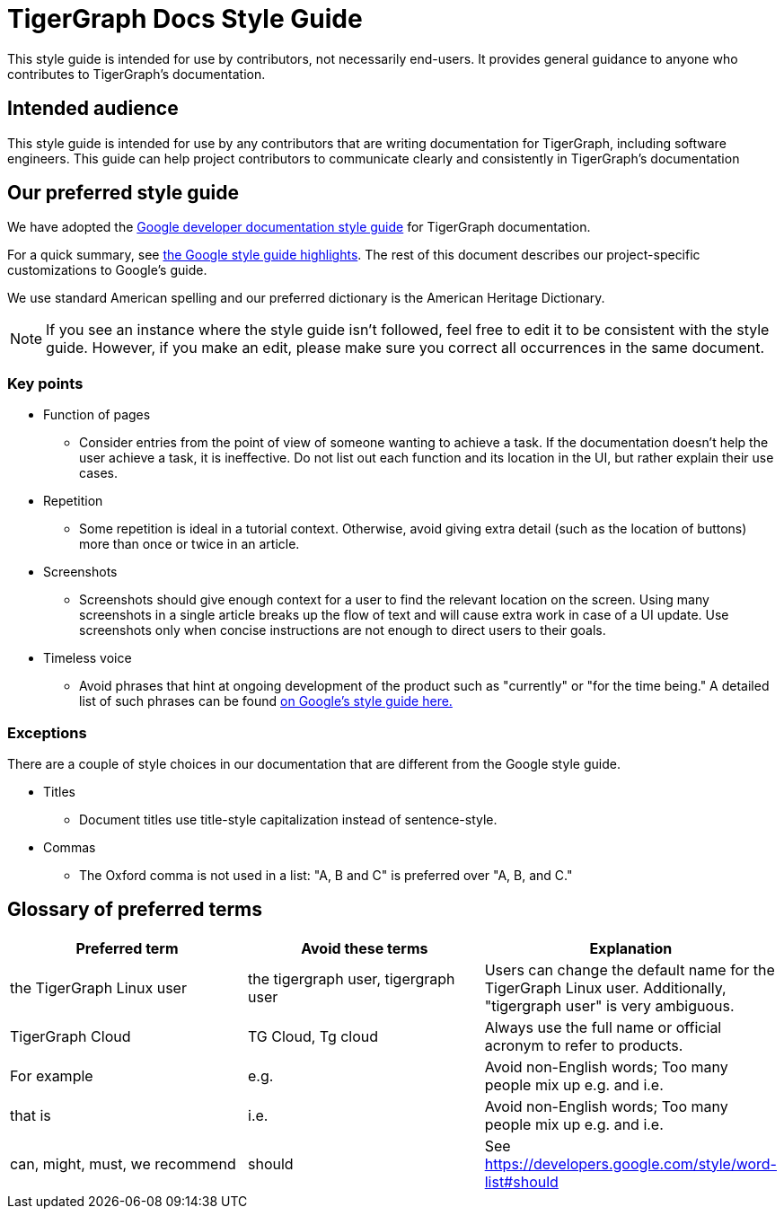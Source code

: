 = TigerGraph Docs Style Guide

This style guide is intended for use by contributors, not necessarily end-users.
It provides general guidance to anyone who contributes to TigerGraph's documentation.

== Intended audience
This style guide is intended for use by any contributors that are writing documentation for TigerGraph, including software engineers.
This guide can help project contributors to communicate clearly and consistently in TigerGraph's documentation

== Our preferred style guide
We have adopted the https://developers.google.com/style[Google developer documentation style guide] for TigerGraph documentation.

For a quick summary, see https://developers.google.com/style/highlights[the Google style guide highlights]. The rest of this document describes our project-specific customizations to Google's guide.

We use standard American spelling and our preferred dictionary is the American Heritage Dictionary.

NOTE: If you see an instance where the style guide isn't followed, feel free to edit it to be consistent with the style guide.
However, if you make an edit, please make sure you correct all occurrences in the same document.

=== Key points

* Function of pages
** Consider entries from the point of view of someone wanting to achieve a task. If the documentation doesn't help the user achieve a task, it is ineffective. Do not list out each function and its location in the UI, but rather explain their use cases.

* Repetition
** Some repetition is ideal in a tutorial context. Otherwise, avoid giving extra detail (such as the location of buttons) more than once or twice in an article.

* Screenshots
** Screenshots should give enough context for a user to find the relevant location on the screen. Using many screenshots in a single article breaks up the flow of text and will cause extra work in case of a UI update. Use screenshots only when concise instructions are not enough to direct users to their goals.

* Timeless voice
** Avoid phrases that hint at ongoing development of the product such as "currently" or "for the time being." A detailed list of such phrases can be found https://developers.google.com/style/timeless-documentation[on Google's style guide here.]

=== Exceptions
There are a couple of style choices in our documentation that are different from the Google style guide.

* Titles
** Document titles use title-style capitalization instead of sentence-style.

* Commas
** The Oxford comma is not used in a list: "A, B and C" is preferred over "A, B, and C."

== Glossary of preferred terms
|===
|Preferred term | Avoid these terms | Explanation

|the TigerGraph Linux user
|the tigergraph user, tigergraph user
|Users can change the default name for the TigerGraph Linux user. Additionally, "tigergraph user" is very ambiguous.

|TigerGraph Cloud
|TG Cloud, Tg cloud
|Always use the full name or official acronym to refer to products.

|For example
|e.g.
|Avoid non-English words; Too many people mix up e.g. and i.e.

|that is
|i.e.
|Avoid non-English words; Too many people mix up e.g. and i.e.

|can, might, must, we recommend
|should
|See https://developers.google.com/style/word-list#should

|===

